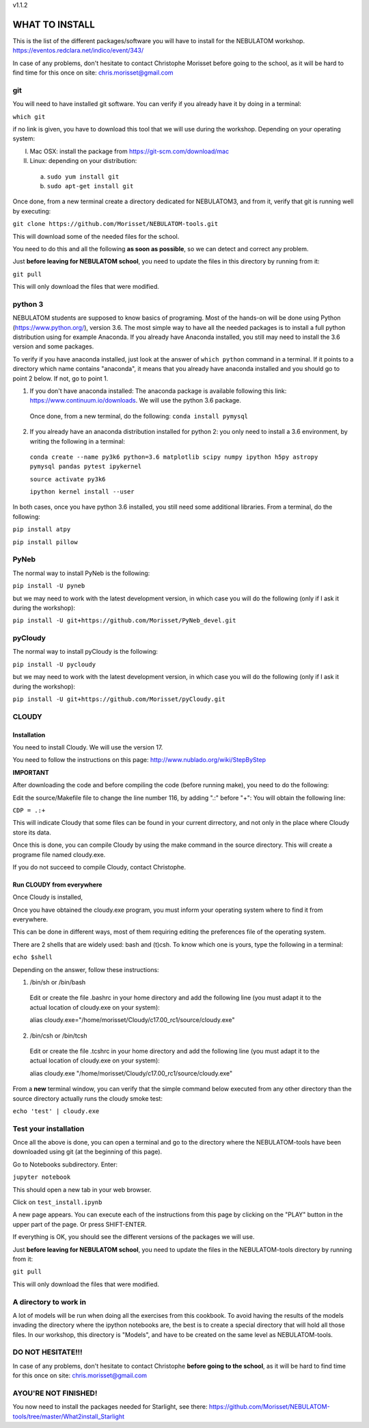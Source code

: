 v1.1.2

===============
WHAT TO INSTALL
===============

This is the list of the different packages/software you will have to install for the NEBULATOM workshop.
`https://eventos.redclara.net/indico/event/343/ <https://eventos.redclara.net/indico/event/343/>`_

In case of any problems, don't hesitate to contact Christophe Morisset before going to the school, as it will be hard to find time for this once on site: chris.morisset@gmail.com

git
===

You will need to have installed git software. You can verify if you already have it by doing in a terminal:

``which git``

if no link is given, you have to download this tool that we will use during the workshop.
Depending on your operating system:

I. Mac OSX: install the package from https://git-scm.com/download/mac
II. Linux: depending on your distribution:
 a. ``sudo yum install git``
 b. ``sudo apt-get install git``

Once done, from a new terminal create a directory dedicated for NEBULATOM3, and from it, verify that git is running well by executing:

``git clone https://github.com/Morisset/NEBULATOM-tools.git``

This will download some of the needed files for the school.

You need to do this and all the following **as soon as possible**, so we can detect and correct any problem.

Just **before leaving for NEBULATOM school**, you need to update the files in this directory by running from it:

``git pull``

This will only download the files that were modified.

python 3
======

NEBULATOM students are supposed to know basics of programing. Most of the hands-on will be done using Python (`https://www.python.org/ <https://www.python.org/>`_), version 3.6.
The most simple way to have all the needed packages is to install a full python distribution using for example Anaconda. If you already have Anaconda installed, you still may need to install the 3.6 version and some packages.

To verify if you have anaconda installed, just look at the answer of ``which python`` command in a terminal. If it points to a directory which name contains "anaconda", it means that you already have anaconda installed and you should go to point 2 below. If not, go to point 1.

1. If you don't have anaconda installed: The anaconda package is available following this link: `https://www.continuum.io/downloads <https://www.continuum.io/downloads>`_. We will use the python 3.6 package.

 Once done, from a new terminal, do the following:
 ``conda install pymysql``

2. If you already have an anaconda distribution installed for python 2: you only need to install a 3.6 environment, by writing the following in a terminal:

 ``conda create --name py3k6 python=3.6 matplotlib scipy numpy ipython h5py astropy pymysql pandas pytest ipykernel``

 ``source activate py3k6``

 ``ipython kernel install --user``

In both cases, once you have python 3.6 installed, you still need some additional libraries. From a terminal, do the following:

``pip install atpy``

``pip install pillow``

PyNeb
=====

The normal way to install PyNeb is the following:

``pip install -U pyneb``

but we may need to work with the latest development version, in which case you will do the following (only if I ask it during the workshop):

``pip install -U git+https://github.com/Morisset/PyNeb_devel.git``

pyCloudy
========

The normal way to install pyCloudy is the following:

``pip install -U pycloudy``

but we may need to work with the latest development version, in which case you will do the following (only if I ask it during the workshop):

``pip install -U git+https://github.com/Morisset/pyCloudy.git``

CLOUDY
======

Installation
------------

You need to install Cloudy. We will use the version 17.

You need to follow the instructions on this page: http://www.nublado.org/wiki/StepByStep

**IMPORTANT**

After downloading the code and before compiling the code (before running make), you need to do the following:

Edit the source/Makefile file to change the line number 116, by adding ".:" before "+":
You will obtain the following line:

``CDP = .:+``

This will indicate Cloudy that some files can be found in your current dirrectory, and not only in the place where Cloudy store its data.

Once this is done, you can compile Cloudy by using the make command in the source directory. This will create a programe file named cloudy.exe.

If you do not succeed to compile Cloudy, contact Christophe.

Run CLOUDY from everywhere
--------------------------

Once Cloudy is installed,

Once you have obtained the cloudy.exe program, you must inform your operating system where to find it from everywhere.

This can be done in different ways, most of them requiring editing the preferences file of the operating system.

There are 2 shells that are widely used: bash and (t)csh. To know which one is yours, type the following in a terminal:

``echo $shell``

Depending on the answer, follow these instructions:

1. /bin/sh or /bin/bash
 Edit or create the file .bashrc in your home directory and add the following line (you must adapt it to the actual location of cloudy.exe on your system):

 alias cloudy.exe="/home/morisset/Cloudy/c17.00_rc1/source/cloudy.exe"

2. /bin/csh or /bin/tcsh
 Edit or create the file .tcshrc in your home directory and add the following line (you must adapt it to the actual location of cloudy.exe on your system):

 alias cloudy.exe "/home/morisset/Cloudy/c17.00_rc1/source/cloudy.exe"

From a **new** terminal window, you can verify that the simple command below executed from any other directory than the source directory actually runs the cloudy smoke test:

``echo 'test' | cloudy.exe``

Test your installation
======================

Once all the above is done, you can open a terminal and go to the directory where the NEBULATOM-tools have been downloaded using git (at the beginning of this page). 

Go to Notebooks subdirectory. Enter:

``jupyter notebook``

This should open a new tab in your web browser. 

Click on ``test_install.ipynb``

A new page appears. You can execute each of the instructions from this page by clicking on the "PLAY" button in the upper part of the page. Or press SHIFT-ENTER.

If everything is OK, you should see the different versions of the packages we will use.

Just **before leaving for NEBULATOM school**, you need to update the files in the NEBULATOM-tools directory by running from it:

``git pull``

This will only download the files that were modified.

A directory to work in
======================

A lot of models will be run when doing all the exercises from this cookbook. To avoid having the results of the models invading the directory where the ipython notebooks are, the best is to create a special directory that will hold all those files. In our workshop, this directory is "Models", and have to be created on the same level as NEBULATOM-tools.


DO NOT HESITATE!!!
==================

In case of any problems, don't hesitate to contact Christophe **before going to the school**, as it will be hard to find time for this once on site: chris.morisset@gmail.com

AYOU'RE NOT FINISHED!
====================

You now need to install the packages needed for Starlight, see there:
https://github.com/Morisset/NEBULATOM-tools/tree/master/What2install_Starlight
